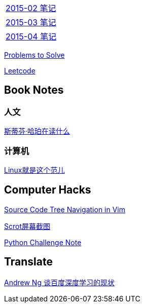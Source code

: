 [width="30%"]
|====================
|link:2015-02.html[2015-02 笔记] 
|link:2015-03.html[2015-03 笔记]
|link:2015-04.html[2015-04 笔记]
|====================

link:Problems.html[Problems to Solve]

link:leetcode.html[Leetcode]

== Book Notes

=== 人文
link:books/YM.html[斯蒂芬·哈珀在读什么]

=== 计算机
link:books/linuxfaner.html[Linux就是这个范儿]

== Computer Hacks
link:Source_Code_Tree_Navigation_in_Vim.html[Source Code Tree Navigation in Vim]

link:scrot.html[Scrot屏幕截图]

link:pythonchallenge.html[Python Challenge Note]

== Translate
link:Ng.html[Andrew Ng 谈百度深度学习的现状]
